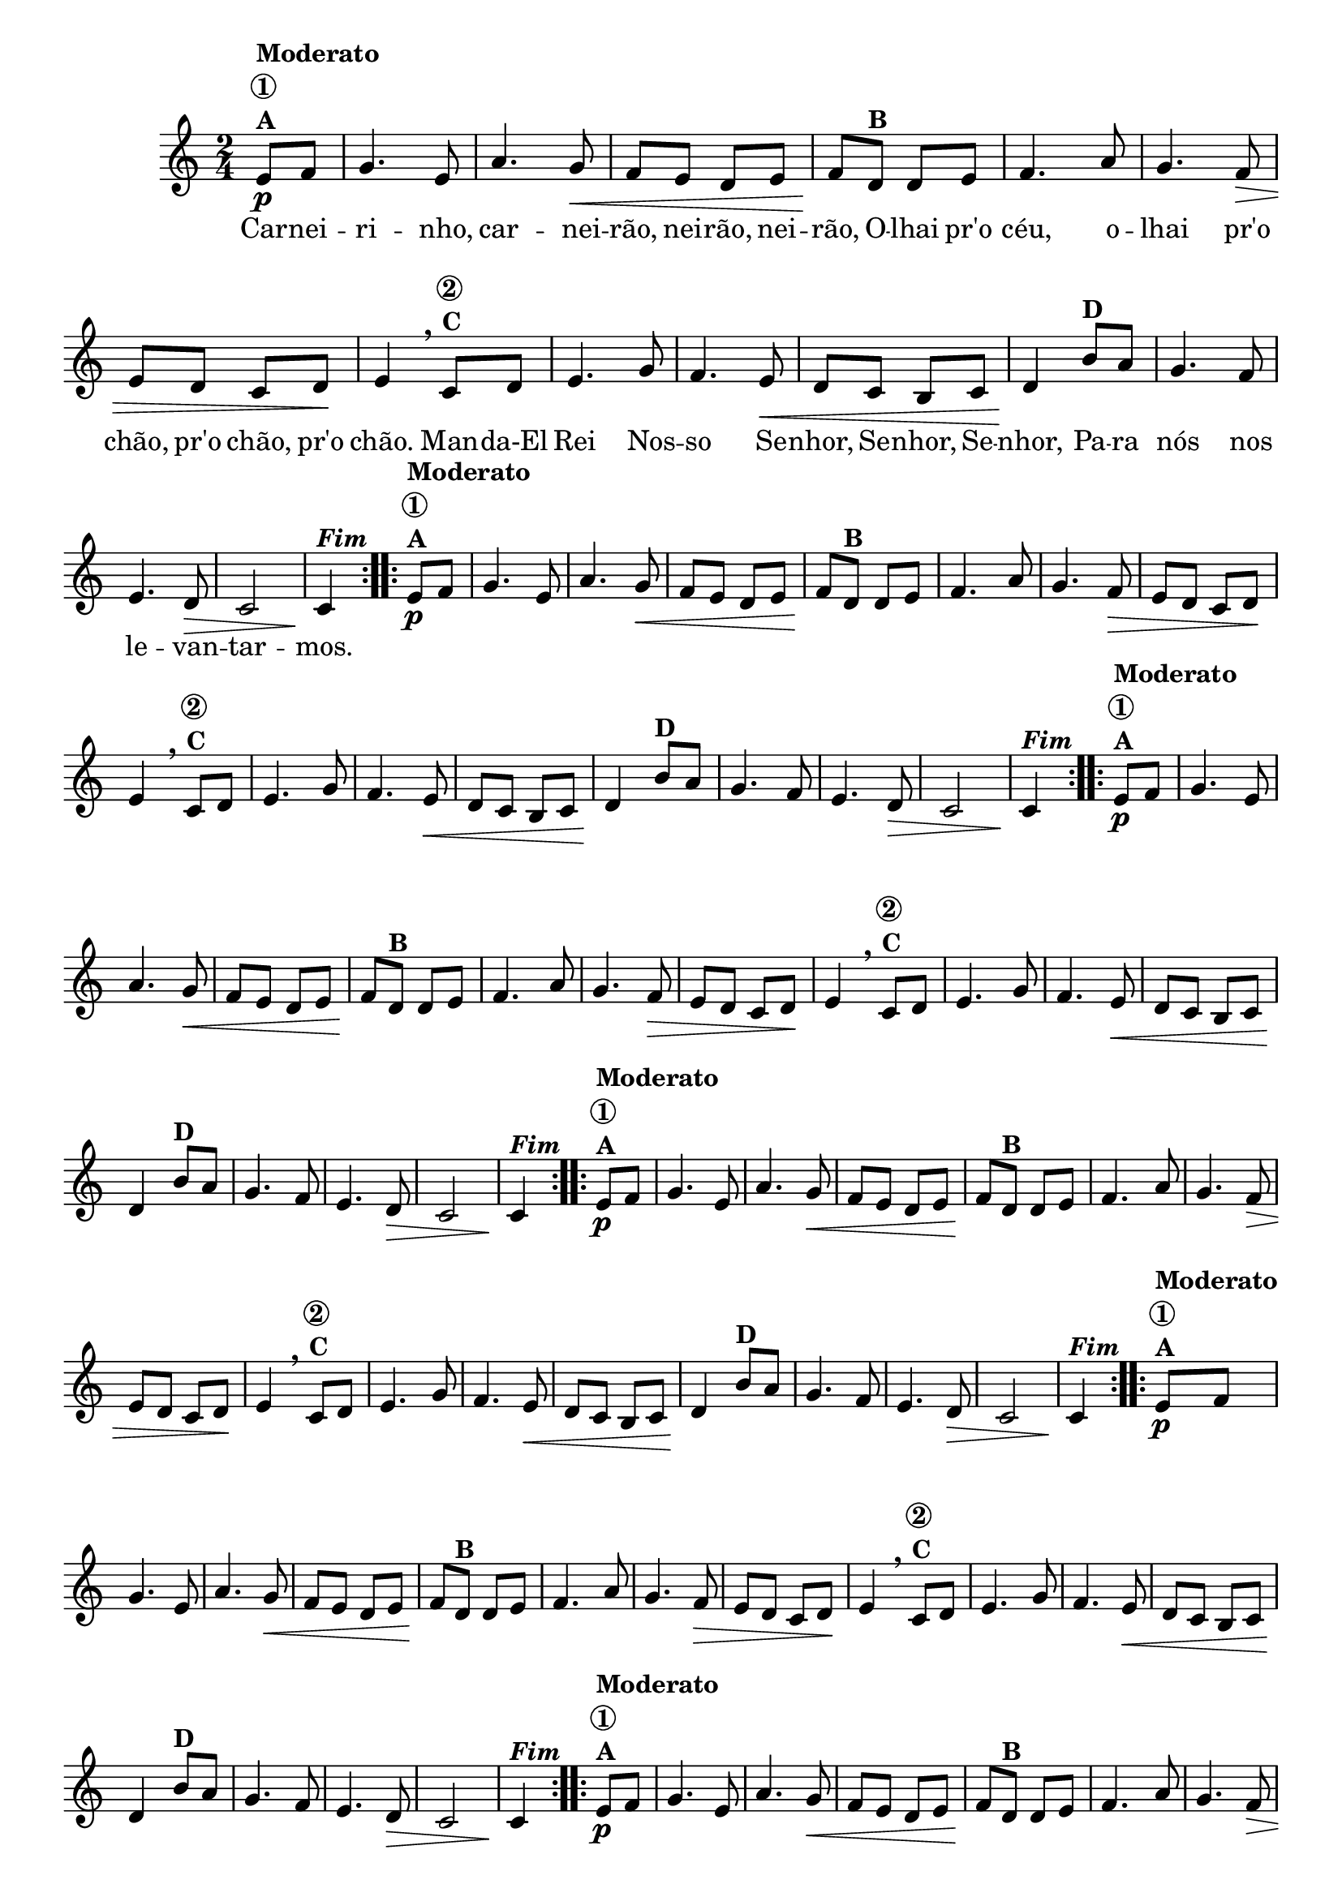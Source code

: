                                 % -*- coding: utf-8 -*-

\version "2.16.0"

%%#(set-global-staff-size 16)

                                %\header {title = "Carneirinho carneirao"}



<<
  \override Score.BarNumber #'transparent = ##t

  \relative c' {


    \override Staff.TimeSignature #'style = #'()
    \time 2/4
    \key c \major
    \partial 8*2

                                % CLARINETE

    \tag #'cl {

      \repeat volta 2 {
	e8\p^\markup {\column {\bold {Moderato \circle {1}  A}}} f
	g4. e8 a4. g8\< f e d e f\!
	d8^\markup {\bold B} d e
	f4. a8 g4. f8\> e d c d8\! e4
        \breathe
	c8^\markup {\column {\bold {\circle {2} C}}} d
	e4. g8 f4. e8\< d c b c d4\!
	b'8^\markup {\bold D} a
	g4. f8 e4. d8\> c2 c4\!^\markup  { \italic \bold Fim  }

      }



    }

                                % FLAUTA

    \tag #'fl {

      \repeat volta 2 {
	e8\p^\markup {\column {\bold {Moderato \circle {1}  A}}} f
	g4. e8 a4. g8\< f e d e f\!
	d8^\markup {\bold B} d e
	f4. a8 g4. f8\> e d c d8\! e4
        \breathe
	c8^\markup {\column {\bold {\circle {2} C}}} d
	e4. g8 f4. e8\< d c b c d4\!
	b'8^\markup {\bold D} a
	g4. f8 e4. d8\> c2 c4\!^\markup  { \italic \bold Fim  }

      }



    }

                                % OBOÉ

    \tag #'ob {

      \repeat volta 2 {
	e8\p^\markup {\column {\bold {Moderato \circle {1}  A}}} f
	g4. e8 a4. g8\< f e d e f\!
	d8^\markup {\bold B} d e
	f4. a8 g4. f8\> e d c d8\! e4
        \breathe
	c8^\markup {\column {\bold {\circle {2} C}}} d
	e4. g8 f4. e8\< d c b c d4\!
	b'8^\markup {\bold D} a
	g4. f8 e4. d8\> c2 c4\!^\markup  { \italic \bold Fim  }

      }



    }

                                % SAX ALTO

    \tag #'saxa {

      \repeat volta 2 {
	e8\p^\markup {\column {\bold {Moderato \circle {1}  A}}} f
	g4. e8 a4. g8\< f e d e f\!
	d8^\markup {\bold B} d e
	f4. a8 g4. f8\> e d c d8\! e4
        \breathe
	c8^\markup {\column {\bold {\circle {2} C}}} d
	e4. g8 f4. e8\< d c b c d4\!
	b'8^\markup {\bold D} a
	g4. f8 e4. d8\> c2 c4\!^\markup  { \italic \bold Fim  }

      }



    }

                                % SAX TENOR

    \tag #'saxt {

      \repeat volta 2 {
	e8\p^\markup {\column {\bold {Moderato \circle {1}  A}}} f
	g4. e8 a4. g8\< f e d e f\!
	d8^\markup {\bold B} d e
	f4. a8 g4. f8\> e d c d8\! e4
        \breathe
	c8^\markup {\column {\bold {\circle {2} C}}} d
	e4. g8 f4. e8\< d c b c d4\!
	b'8^\markup {\bold D} a
	g4. f8 e4. d8\> c2 c4\!^\markup  { \italic \bold Fim  }

      }



    }

                                % SAX GENES

    \tag #'saxg {

      \repeat volta 2 {
	e8\p^\markup {\column {\bold {Moderato \circle {1}  A}}} f
	g4. e8 a4. g8\< f e d e f\!
	d8^\markup {\bold B} d e
	f4. a8 g4. f8\> e d c d8\! e4
        \breathe
	c8^\markup {\column {\bold {\circle {2} C}}} d
	e4. g8 f4. e8\< d c b c d4\!
	b'8^\markup {\bold D} a
	g4. f8 e4. d8\> c2 c4\!^\markup  { \italic \bold Fim  }

      }



    }

                                % TROMPETE

    \tag #'tpt {

      \repeat volta 2 {
	e8\p^\markup {\column {\bold {Moderato \circle {1}  A}}} f
	g4. e8 a4. g8\< f e d e f\!
	d8^\markup {\bold B} d e
	f4. a8 g4. f8\> e d c d8\! e4
        \breathe
	c8^\markup {\column {\bold {\circle {2} C}}} d
	e4. g8 f4. e8\< d c b c d4\!
	b'8^\markup {\bold D} a
	g4. f8 e4. d8\> c2 c4\!^\markup  { \italic \bold Fim  }

      }



    }

                                % TROMPA

    \tag #'tpa {

      \repeat volta 2 {
	e8\p^\markup {\column {\bold {Moderato \circle {1}  A}}} f
	g4. e8 a4. g8\< f e d e f\!
	d8^\markup {\bold B} d e
	f4. a8 g4. f8\> e d c d8\! e4
        \breathe
	c8^\markup {\column {\bold {\circle {2} C}}} d
	e4. g8 f4. e8\< d c b c d4\!
	b'8^\markup {\bold D} a
	g4. f8 e4. d8\> c2 c4\!^\markup  { \italic \bold Fim  }

      }



    }


                                % TROMBONE

    \tag #'tbn {
      \clef bass

      \repeat volta 2 {
	e8\p^\markup {\column {\bold {Moderato \circle {1}  A}}} f
	g4. e8 a4. g8\< f e d e f\!
	d8^\markup {\bold B} d e
	f4. a8 g4. f8\> e d c d8\! e4
        \breathe
	c8^\markup {\column {\bold {\circle {2} C}}} d
	e4. g8 f4. e8\< d c b c d4\!
	b'8^\markup {\bold D} a
	g4. f8 e4. d8\> c2 c4\!^\markup  { \italic \bold Fim  }

      }



    }

                                % TUBA MIB

    \tag #'tbamib {
      \clef bass

      \repeat volta 2 {
	e8\p^\markup {\column {\bold {Moderato \circle {1}  A}}} f
	g4. e8 a4. g8\< f e d e f\!
	d8^\markup {\bold B} d e
	f4. a8 g4. f8\> e d c d8\! e4
        \breathe
	c8^\markup {\column {\bold {\circle {2} C}}} d
	e4. g8 f4. e8\< d c b c d4\!
	b'8^\markup {\bold D} a
	g4. f8 e4. d8\> c2 c4\!^\markup  { \italic \bold Fim  }

      }



    }

                                % TUBA SIB

    \tag #'tbasib {
      \clef bass

      \repeat volta 2 {
	e8\p^\markup {\column {\bold {Moderato \circle {1}  A}}} f
	g4. e8 a4. g8\< f e d e f\!
	d8^\markup {\bold B} d e
	f4. a8 g4. f8\> e d c d8\! e4
        \breathe
	c8^\markup {\column {\bold {\circle {2} C}}} d
	e4. g8 f4. e8\< d c b c d4\!
	b'8^\markup {\bold D} a
	g4. f8 e4. d8\> c2 c4\!^\markup  { \italic \bold Fim  }

      }



    }


                                % VIOLA

    \tag #'vla {
      \clef alto

      \repeat volta 2 {
	e8\p^\markup {\column {\bold {Moderato \circle {1}  A}}} f
	g4. e8 a4. g8\< f e d e f\!
	d8^\markup {\bold B} d e
	f4. a8 g4. f8\> e d c d8\! e4
        \breathe
	c8^\markup {\column {\bold {\circle {2} C}}} d
	e4. g8 f4. e8\< d c b c d4\!
	b'8^\markup {\bold D} a
	g4. f8 e4. d8\> c2 c4\!^\markup  { \italic \bold Fim  }

      }



    }




                                % FINAL

    \break

  }

  \context Lyrics = mainlyrics \lyricmode {
    
    Car8 -- nei -- ri4. -- nho,8 car4. -- nei8 -- rão, nei -- rão, nei -- rão,
    O -- lhai pr'o céu,4. o8 -- lhai4. pr'o8 chão, pr'o chão, pr'o chão.4
    Man8 -- da-El Rei4. Nos8 -- so4. Se8 -- nhor, Se -- nhor, Se -- nhor,4
    Pa8 -- ra nós4. nos8 le4. -- van8 -- tar2 -- mos.4 
  }
  
>>
